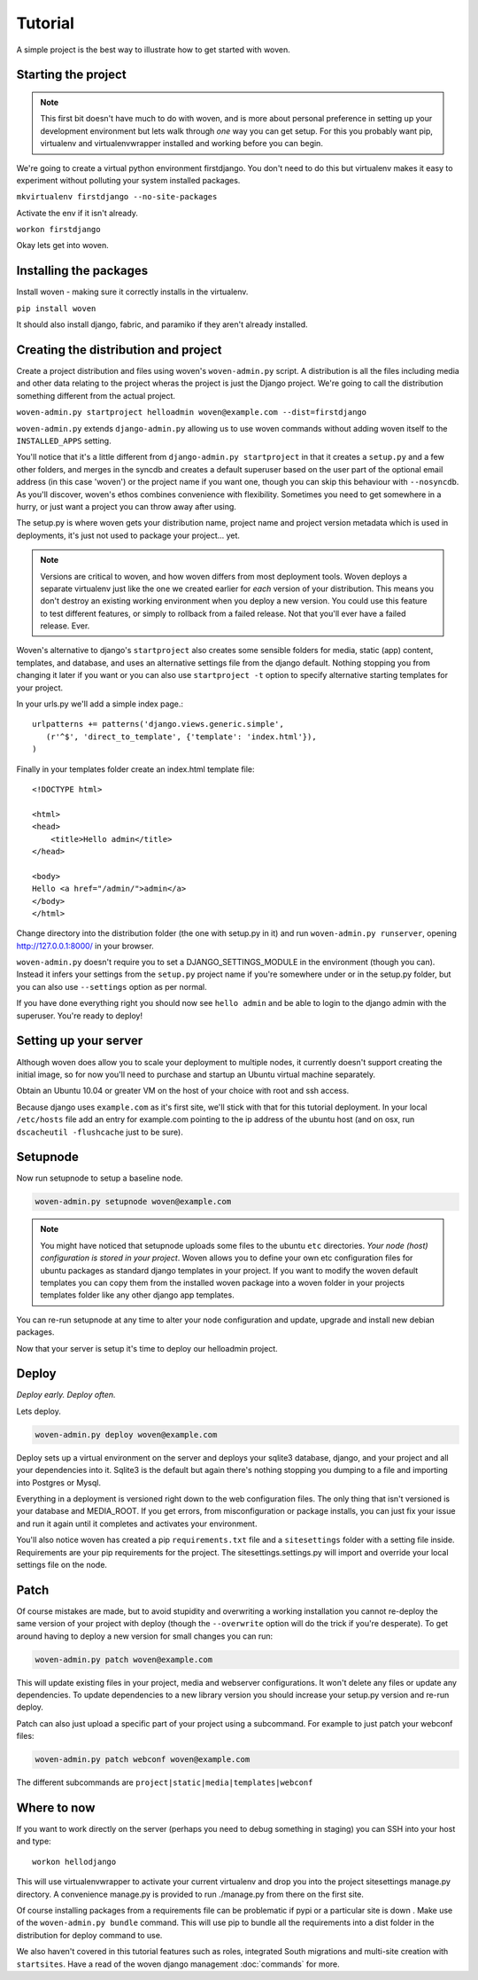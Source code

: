 Tutorial
========

A simple project is the best way to illustrate how to get started with woven.

Starting the project
--------------------

.. Note::

    This first bit doesn't have much to do with woven, and is more about personal preference in setting up your development environment but lets walk through *one* way you can get setup. For this you probably want pip, virtualenv and virtualenvwrapper installed and working before you can begin.

We're going to create a virtual python environment firstdjango. You don't need to do this but virtualenv makes it easy to experiment without polluting your system installed packages.

``mkvirtualenv firstdjango --no-site-packages``

Activate the env if it isn't already.

``workon firstdjango``

Okay lets get into woven.

Installing the packages
-----------------------

Install woven - making sure it correctly installs in the virtualenv.

``pip install woven``

It should also install django, fabric, and paramiko if they aren't already installed.

Creating the distribution and project
--------------------------------------

Create a project distribution and files using woven's ``woven-admin.py`` script. A distribution is all the files including media and other data relating to the project wheras the project is just the Django project. We're going to call the distribution something different from the actual project.

``woven-admin.py startproject helloadmin woven@example.com --dist=firstdjango``

``woven-admin.py`` extends ``django-admin.py`` allowing us to use woven commands without adding woven itself to the ``INSTALLED_APPS`` setting. 

You'll notice that it's a little different from ``django-admin.py startproject`` in that it creates a ``setup.py`` and a few other folders, and merges in the syncdb and creates a default superuser based on the user part of the optional email address (in this case 'woven') or the project name if you want one, though you can skip this behaviour with ``--nosyncdb``. As you'll discover, woven's ethos combines convenience with flexibility. Sometimes you need to get somewhere in a hurry, or just want a project you can throw away after using.

The setup.py is where woven gets your distribution name, project name and project version metadata which is used in deployments, it's just not used to package your project... yet.

.. Note::
   
   Versions are critical to woven, and how woven differs from most deployment tools. Woven deploys a separate virtualenv just like the one we created earlier for *each* version of your distribution. This means you don't destroy an existing working environment when you deploy a new version. You could use this feature to test different features, or simply to rollback from a failed release. Not that you'll ever have a failed release. Ever.

Woven's alternative to django's ``startproject`` also creates some sensible folders for media, static (app) content, templates, and database, and uses an alternative settings file from the django default. Nothing stopping you from changing it later if you want or you can also use ``startproject -t`` option to specify alternative starting templates for your project.

In your urls.py we'll add a simple index page.::

   urlpatterns += patterns('django.views.generic.simple',
      (r'^$', 'direct_to_template', {'template': 'index.html'}),
   )

Finally in your templates folder create an index.html template file:: 

	<!DOCTYPE html>

	<html>
	<head>
	    <title>Hello admin</title>
	</head>

	<body>
	Hello <a href="/admin/">admin</a>
	</body>
	</html>

Change directory into the distribution folder (the one with setup.py in it) and run ``woven-admin.py runserver``, opening http://127.0.0.1:8000/ in your browser.

``woven-admin.py`` doesn't require you to set a DJANGO_SETTINGS_MODULE in the environment (though you can). Instead it infers your settings from the ``setup.py`` project name if you're somewhere under or in the setup.py folder, but you can also use ``--settings`` option as per normal.

If you have done everything right you should now see ``hello admin`` and be able to login to the django admin with the superuser. You're ready to deploy!

Setting up your server
----------------------

Although woven does allow you to scale your deployment to multiple nodes, it currently doesn't support creating the initial image, so for now you'll need to purchase and startup an Ubuntu virtual machine separately.

Obtain an Ubuntu 10.04 or greater VM on the host of your choice with root and ssh access. 

Because django uses ``example.com`` as it's first site, we'll stick with that for this tutorial deployment. In your local ``/etc/hosts`` file add an entry for example.com pointing to the ip address of the ubuntu host (and on osx, run ``dscacheutil -flushcache`` just to be sure).

Setupnode
---------

Now run setupnode to setup a baseline node.

.. code-block:: bash

    woven-admin.py setupnode woven@example.com
    
.. Note:: 
	
	You might have noticed that setupnode uploads some files to the ubuntu ``etc`` directories. *Your node (host) configuration is stored in your project*. Woven allows you to define your own etc configuration files for ubuntu packages as standard django templates in your project. If you want to modify the woven default templates you can copy them from the installed woven package into a woven folder in your projects templates folder like any other django app templates.

You can re-run setupnode at any time to alter your node configuration and update, upgrade and install new debian packages.

Now that your server is setup it's time to deploy our helloadmin project.

Deploy
----------------

*Deploy early. Deploy often.*

Lets deploy.

.. code-block:: bash

    woven-admin.py deploy woven@example.com

Deploy sets up a virtual environment on the server and deploys your sqlite3 database, django, and your project and all your dependencies into it. Sqlite3 is the default but again there's nothing stopping you dumping to a file and importing into Postgres or Mysql.

Everything in a deployment is versioned right down to the web configuration files. The only thing that isn't versioned is your database and MEDIA_ROOT. If you get errors, from misconfiguration or package installs, you can just fix your issue and run it again until it completes and activates your environment.

You'll also notice woven has created a pip ``requirements.txt`` file and a ``sitesettings`` folder with a setting file inside. Requirements are your pip requirements for the project. The sitesettings.settings.py will import and override your local settings file on the node. 

Patch
------

Of course mistakes are made, but to avoid stupidity and overwriting a working installation you cannot re-deploy the same version of your project with deploy (though the ``--overwrite`` option will do the trick if you're desperate). To get around having to deploy a new version for small changes you can run:

.. code-block:: bash

    woven-admin.py patch woven@example.com
    
This will update existing files in your project, media and webserver configurations. It won't delete any files or update any dependencies. To update dependencies to a new library version you should increase your setup.py version and re-run deploy.

Patch can also just upload a specific part of your project using a subcommand. For example to just patch your webconf files:

.. code-block:: bash

    woven-admin.py patch webconf woven@example.com 

The different subcommands are ``project|static|media|templates|webconf``

Where to now
------------

If you want to work directly on the server (perhaps you need to debug something in staging) you can SSH into your host and type::

    workon hellodjango
    
This will use virtualenvwrapper to activate your current virtualenv and drop you into the project sitesettings manage.py directory. A convenience manage.py is provided to run ./manage.py from there on the first site.

Of course installing packages from a requirements file can be problematic if pypi or a particular site is down . Make use of the ``woven-admin.py bundle`` command. This will use pip to bundle all the requirements into a dist folder in the distribution for deploy command to use. 

We also haven't covered in this tutorial features such as roles, integrated South migrations and multi-site creation with ``startsites``. Have a read of the woven django management :doc:`commands` for more.
